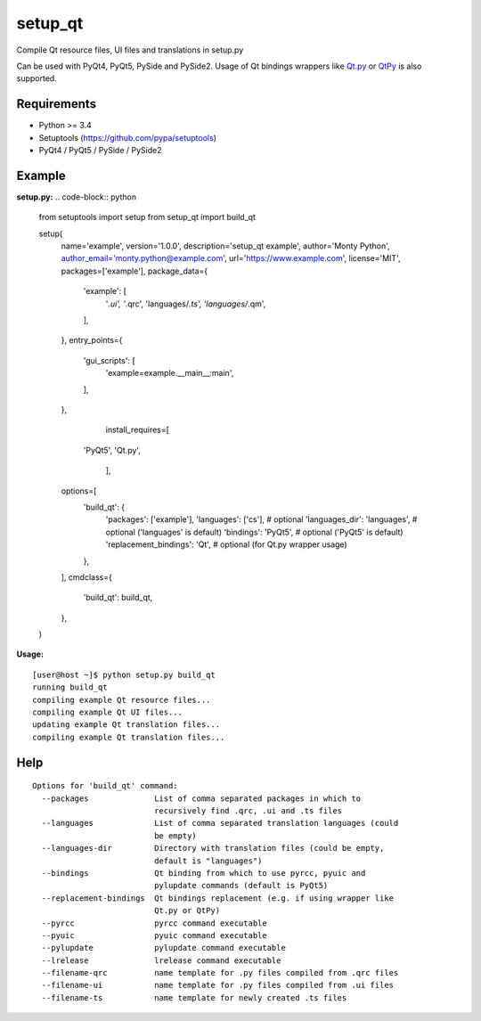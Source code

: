 setup_qt
========

Compile Qt resource files, UI files and translations in setup.py

Can be used with PyQt4, PyQt5, PySide and PySide2. Usage of Qt bindings
wrappers like `Qt.py <https://github.com/mottosso/Qt.py>`_ or
`QtPy <https://github.com/spyder-ide/qtpy>`_ is also supported.

Requirements
------------

- Python >= 3.4
- Setuptools (https://github.com/pypa/setuptools)
- PyQt4 / PyQt5 / PySide / PySide2

Example
-------

**setup.py:**
.. code-block:: python

    from setuptools import setup
    from setup_qt import build_qt
    
    setup(
        name='example',
        version='1.0.0',
        description='setup_qt example',
        author='Monty Python',
        author_email='monty.python@example.com',
        url='https://www.example.com',
        license='MIT',
        packages=['example'],
        package_data={
            'example': [
                '*.ui',
                '*.qrc',
                'languages/*.ts',
                'languages/*.qm',
            ],
        },
        entry_points={
            'gui_scripts': [
                'example=example.__main__:main',
            ],
        },
		install_requires=[
            'PyQt5',
            'Qt.py',
		],
        options=[
            'build_qt': {
                'packages': ['example'],
                'languages': ['cs'],           # optional
                'languages_dir': 'languages',  # optional ('languages' is default)
                'bindings': 'PyQt5',           # optional ('PyQt5' is default)
                'replacement_bindings': 'Qt',  # optional (for Qt.py wrapper usage)
            },
        ],
        cmdclass={
            'build_qt': build_qt,
        },
    )

**Usage:**
::

    [user@host ~]$ python setup.py build_qt
    running build_qt
    compiling example Qt resource files...
    compiling example Qt UI files...
    updating example Qt translation files...
    compiling example Qt translation files...

Help
----
::

    Options for 'build_qt' command:
      --packages              List of comma separated packages in which to
                              recursively find .qrc, .ui and .ts files
      --languages             List of comma separated translation languages (could
                              be empty)
      --languages-dir         Directory with translation files (could be empty,
                              default is "languages")
      --bindings              Qt binding from which to use pyrcc, pyuic and
                              pylupdate commands (default is PyQt5)
      --replacement-bindings  Qt bindings replacement (e.g. if using wrapper like
                              Qt.py or QtPy)
      --pyrcc                 pyrcc command executable
      --pyuic                 pyuic command executable
      --pylupdate             pylupdate command executable
      --lrelease              lrelease command executable
      --filename-qrc          name template for .py files compiled from .qrc files
      --filename-ui           name template for .py files compiled from .ui files
      --filename-ts           name template for newly created .ts files
